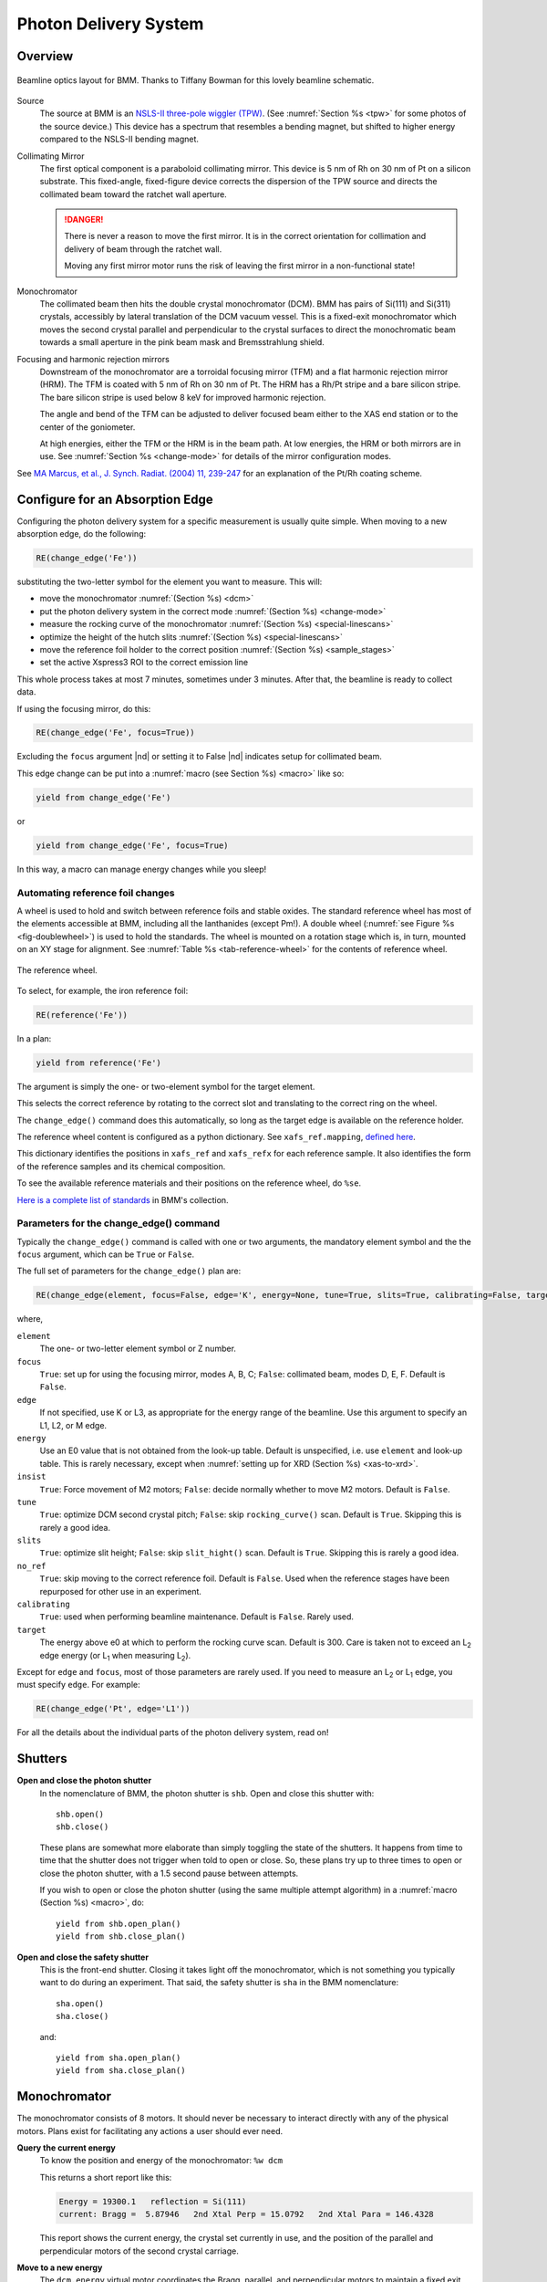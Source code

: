 ..
   This document was developed primarily by a NIST employee. Pursuant
   to title 17 United States Code Section 105, works of NIST employees
   are not subject to copyright protection in the United States. Thus
   this repository may not be licensed under the same terms as Bluesky
   itself.

   See the LICENSE file for details.

.. role:: boldred

.. _pds:

Photon Delivery System
======================

Overview
--------


.. _fig-bmm-schematic:
.. figure:: _images/bmm-schematic.png
   :target: _images/bmm-schematic.png
   :width: 100%
   :align: center

   Beamline optics layout for BMM.  Thanks to Tiffany Bowman for
   this lovely beamline schematic.

Source
  The source at BMM is an `NSLS-II three-pole wiggler (TPW)
  <https://doi.org/10.1016/j.nima.2023.169008>`__.  (See
  :numref:`Section %s <tpw>` for some photos of the source device.)
  This device has a spectrum that resembles a bending magnet, but
  shifted to higher energy compared to the NSLS-II bending magnet.

Collimating Mirror
  The first optical component is a paraboloid collimating mirror.
  This device is 5 nm of Rh on 30 nm of Pt on a silicon substrate.
  This fixed-angle, fixed-figure device corrects the dispersion of the
  TPW source and directs the collimated beam toward the ratchet wall
  aperture.

  .. danger:: There is never a reason to move the first mirror.  It
     is in the correct orientation for collimation and delivery of
     beam through the ratchet wall.  

     :boldred:`Moving any first mirror motor runs the risk of leaving the
     first mirror in a non-functional state!`

Monochromator
  The collimated beam then hits the double crystal monochromator
  (DCM).  BMM has pairs of Si(111) and Si(311) crystals, accessibly by
  lateral translation of the DCM vacuum vessel.  This is a fixed-exit
  monochromator which moves the second crystal parallel and
  perpendicular to the crystal surfaces to direct the monochromatic
  beam towards a small aperture in the pink beam mask and
  Bremsstrahlung shield.

Focusing and harmonic rejection mirrors
  Downstream of the monochromator are a torroidal focusing mirror
  (TFM) and a flat harmonic rejection mirror (HRM).  The TFM is coated
  with 5 nm of Rh on 30 nm of Pt.  The HRM has a Rh/Pt stripe and a
  bare silicon stripe.  The bare silicon stripe is used below 8 keV
  for improved harmonic rejection.

  The angle and bend of the TFM can be adjusted to deliver focused
  beam either to the XAS end station or to the center of the
  goniometer.

  At high energies, either the TFM or the HRM is in the beam path.  At
  low energies, the HRM or both mirrors are in use.  See
  :numref:`Section %s <change-mode>` for details of the mirror
  configuration modes.

See `MA Marcus, et al., J. Synch. Radiat. (2004) 11, 239-247 
<https://doi.org/10.1107/S0909049504005837>`__ for an explanation of
the Pt/Rh coating scheme.

.. _change_edge:

Configure for an Absorption Edge
--------------------------------

Configuring the photon delivery system for a specific measurement is
usually quite simple.  When moving to a new absorption edge, do the
following:

.. code-block:: python

   RE(change_edge('Fe'))

substituting the two-letter symbol for the element you want to
measure.  This will:

* move the monochromator :numref:`(Section %s) <dcm>`
* put the photon delivery system in the correct mode :numref:`(Section
  %s) <change-mode>`
* measure the rocking curve of the monochromator :numref:`(Section %s)
  <special-linescans>`
* optimize the height of the hutch slits :numref:`(Section %s)
  <special-linescans>`
* move the reference foil holder to the correct position
  :numref:`(Section %s) <sample_stages>`
* set the active Xspress3 ROI to the correct emission line

This whole process takes at most 7 minutes, sometimes under 3
minutes.  After that, the beamline is ready to collect data.

If using the focusing mirror, do this:

.. code-block:: python

   RE(change_edge('Fe', focus=True))

Excluding the ``focus`` argument |nd| or setting it to False |nd|
indicates setup for collimated beam.

This edge change can be put into a :numref:`macro (see Section %s)
<macro>` like so:

.. code-block:: python
   
   yield from change_edge('Fe')

or

.. code-block:: python
   
   yield from change_edge('Fe', focus=True)

In this way, a macro can manage energy changes while you sleep!

.. _foilholder:

Automating reference foil changes
~~~~~~~~~~~~~~~~~~~~~~~~~~~~~~~~~

A wheel is used to hold and switch between reference foils and stable
oxides.  The standard reference wheel has most of the elements
accessible at BMM, including all the lanthanides (except Pm!).  A
double wheel (:numref:`see Figure %s <fig-doublewheel>`) is used to
hold the standards.  The wheel is mounted on a rotation stage which
is, in turn, mounted on an XY stage for alignment.  See
:numref:`Table %s <tab-reference-wheel>` for the contents of reference
wheel.

.. _fig-ref_wheel:
.. figure:: _images/stages/ref_wheel.jpg
   :target: _images/ref_wheel.jpg
   :width: 50%
   :align: center

   The reference wheel.


To select, for example, the iron reference foil:

.. code-block:: python

   RE(reference('Fe'))

In a plan:

.. code-block:: python

   yield from reference('Fe')

The argument is simply the one- or two-element symbol for the target
element.

This selects the correct reference by rotating to the correct slot and
translating to the correct ring on the wheel.

The ``change_edge()`` command does this automatically, so long as the
target edge is available on the reference holder.

The reference wheel content is configured as a python dictionary.  See
``xafs_ref.mapping``, `defined here
<https://github.com/NSLS-II-BMM/profile_collection/blob/master/startup/BMM/user_ns/instruments.py#L323>`__.

This dictionary identifies the positions in ``xafs_ref`` and
``xafs_refx`` for each reference sample.  It also identifies the form
of the reference samples and its chemical composition.

To see the available reference materials and their positions on the
reference wheel, do ``%se``.

`Here is a complete list of standards
<https://nsls-ii-bmm.github.io/bmm-standards/BMM-standards.html>`__ in
BMM's collection.

  
..
  Automating fluorescence ROI changes
  ~~~~~~~~~~~~~~~~~~~~~~~~~~~~~~~~~~~

  To make sure that the correct ROI channel is selected, you need to
  configure the ROI readout.  Suppose that you have configured the
  analog detector readout system to measure three of those transition
  metals.  Then you would execute a command like this to configure the
  detector readout:

  .. code-block:: python

     rois.set('Fe Co Ni')

  Unfortunately, the ROI channels and reference holder have the hot
  dog/hot dog bun problem.  There are only three output channels for the
  analog detector readout system, thus only three elements can be
  configured at a time.

  When you change edge to an element that is configured as an ROI
  channel, the data acquisition system will take its fluorescence data
  from the corresponding channels of the Struck multichannel scalar.  It
  will also perform the dead-time correction using the correct signal
  chains for the selected element. 

Parameters for the change_edge() command
~~~~~~~~~~~~~~~~~~~~~~~~~~~~~~~~~~~~~~~~

Typically the ``change_edge()`` command is called with one or two
arguments, the mandatory element symbol and the the ``focus``
argument, which can be ``True`` or ``False``.

The full set of parameters for the ``change_edge()`` plan are:

.. code-block:: python

   RE(change_edge(element, focus=False, edge='K', energy=None, tune=True, slits=True, calibrating=False, target=300.))

where,

``element``
  The one- or two-letter element symbol or Z number.

``focus``
  ``True``: set up for using the focusing mirror, modes A, B, C;
  ``False``: collimated beam, modes D, E, F.  Default is ``False``.

``edge``
  If not specified, use K or L3, as appropriate for the energy range
  of the beamline.  Use this argument to specify an L1, L2, or M edge.

``energy``
  Use an E0 value that is not obtained from the look-up table.
  Default is unspecified, i.e. use ``element`` and look-up table.
  This is rarely necessary, except when :numref:`setting up for XRD
  (Section %s) <xas-to-xrd>`.

``insist``
  ``True``: Force movement of M2 motors; ``False``: decide normally
  whether to move M2 motors.  Default is ``False``.

``tune``
  ``True``: optimize DCM second crystal pitch; ``False``: skip ``rocking_curve()``
  scan.  Default is ``True``.  Skipping this is rarely a good idea.

``slits``
  ``True``: optimize slit height; ``False``: skip ``slit_hight()``
  scan.  Default is ``True``.  Skipping this is rarely a good idea.

``no_ref``
  ``True``: skip moving to the correct reference foil.  Default is
  ``False``.  Used when the reference stages have been repurposed 
  for other use in an experiment.

``calibrating``
  ``True``: used when performing beamline maintenance.  Default is
  ``False``.  Rarely used.

``target``
  The energy above e0 at which to perform the rocking curve scan.
  Default is 300.  Care is taken not to exceed an L\ :sub:`2` edge 
  energy (or L\ :sub:`1` when measuring L\ :sub:`2`).


Except for ``edge`` and ``focus``, most of those parameters are rarely
used.  If you need to measure an L\ :sub:`2` or L\ :sub:`1` edge, you
must specify ``edge``.  For example:

.. code-block:: python

   RE(change_edge('Pt', edge='L1'))



For all the details about the individual parts of the photon delivery
system, read on!


.. _shutters:

Shutters
--------

**Open and close the photon shutter**
   In the nomenclature of BMM, the photon shutter is ``shb``.  Open
   and close this shutter with::

     shb.open()
     shb.close()

   These plans are somewhat more elaborate than simply toggling the
   state of the shutters.  It happens from time to time that the
   shutter does not trigger when told to open or close.  So, these
   plans try up to three times to open or close the photon shutter,
   with a 1.5 second pause between attempts.

   If you wish to open or close the photon shutter (using the same
   multiple attempt algorithm) in a :numref:`macro (Section %s)
   <macro>`, do::

     yield from shb.open_plan()
     yield from shb.close_plan()

**Open and close the safety shutter**
   This is the front-end shutter.  Closing it takes light off the
   monochromator, which is not something you typically want to do
   during an experiment.  That said, the safety shutter is ``sha`` in
   the BMM nomenclature::

     sha.open()
     sha.close()

   and::

     yield from sha.open_plan()
     yield from sha.close_plan()


.. _dcm:

Monochromator
-------------

The monochromator consists of 8 motors.  It should never be necessary
to interact directly with any of the physical motors.  Plans exist for
facilitating any actions a user should ever need.

**Query the current energy**
   To know the position and energy of the monochromator: ``%w dcm``

   This returns a short report like this:

   .. code-block:: text

      Energy = 19300.1   reflection = Si(111)
      current: Bragg =  5.87946   2nd Xtal Perp = 15.0792   2nd Xtal Para = 146.4328


   This report shows the current energy, the crystal set currently in
   use, and the position of the parallel and perpendicular motors of
   the second crystal carriage.

**Move to a new energy**
   The ``dcm.energy`` virtual motor coordinates the Bragg, parallel,
   and perpendicular motors to maintain a fixed exit height and set
   the energy of the mono.  To move to the copper K edge energy::

      RE(mv(dcm.energy, 8979))

   To move 50 eV above the copper K edge energy::

      RE(mv(dcm.energy, 8979+50))

   Note that the BlueSky command line is able to do simple arithmetic
   (and a whole lot more!).  It is a good idea to leave the arithmetic
   to the computer.

**Move to a new energy in a macro**
   An energy change can be a part of a :numref:`macro (Section %s)
   <macro>`.  Simply do::

     yield from mv(dcm.energy, 8979+50))

**Tune the second crystal of the mono**
   After a long move, you might need to retune the second crystal.  To
   find the peak of the rocking curve and move to that peak::

     RE(rocking_curve())

   This will run a scan of the pitch of the second crystal.  At the
   end of the scan, it moves to the center of mass of the measured
   intensity profile.

   You can do the rocking curve scan by looking at the signal on the
   Bicron which is used as the incident beam monitor for the XRD end
   station.  Do::

     RE(rocking_curve(detector='Bicron'))

   You can tune the second crystal by hand with these commands::

     tu()
     td()

   Those stand for "tune up" and "tune down".  Do not
   think that "up" and "down" refer to measured
   intensity.  Rather, they refer to the direction of motion of the
   motor which adjusts the second crystal pitch.  When you move to
   higher energy, you usually need to tune in ``td()`` direction.
   When you move to a lower energy, you usually need to tune in the
   ``tu()`` direction.  Obviously.....

**Fixed-exit and pseudo-channelcut modes**
   The mono can be run in either fixed-exit or pseudo-channelcut
   modes. 

   Fixed exit means that the second monochromator crystal will be
   moved in directions parallel and perpendicular to its diffracting
   surface in order to maintain a fixed exit height of the beam coming
   from the second crystal.  Without fixed-exit mode, it would not be
   possible to change the energy over the entire energy range of the
   beamline.  The aperture after the monochromator is only a few
   millimeters tall.  The vertical displacement of the beam over a
   lerge energy change would be sufficient to move the beam out of the
   aperture. 

   However, the stability of the monochromator suffers with respect to
   EXAFS data quality when measuring an energy scan in fixed-exit
   mode.  We find it is better to disable the parallel and
   perpendicular motions when measuring XAFS, suffering a small
   vertical displacement of the beam.

   The mono mode is controlled by a parameter:

   .. code-block:: python

      dcm.mode = 'fixed'

   or 

   .. code-block:: python

      dcm.mode = 'channelcut'

   In practice, the monochromator is normally left in fixed-exit mode.
   That way, the monochromator can be moved without having to worry
   about the beam height and the monochromator exit aperture.  In the
   :numref:`XAFS scan plan (Section %s) <xafsscan>`, the monochromator
   first moves |nd| in fixed-exit mode |nd| to the center of the
   angular range of the scan, then sets ``dcm.mode`` to
   ``channelcut``. Once the sequence of scan repititions is finished,
   the monochromator is moved back to the center of the angular range
   and the monochromator is returned to fixed-exit mode.

.. _slits:

Post-mono slits
---------------

After the mono, before the focusing mirror, in Diagnostic Module 2,
there is a four-blade slit system.  These are used to define the beam
size on the mirrors and to refine energy resolution for the focused
beam.

The typical size of the post-mono slits is 18 mm in the horizontal and
1.3 mm in the vertical.



.. table:: Post mono slit motors
   :name:  slits2-motors
   :align: left

   ===============   ========  =======================  ===================
   motor             units     notes                    motion type
   ===============   ========  =======================  ===================
   slits2_top        mm        top blade position       single axis
   slits2_bottom     mm        bottom blade position    single axis
   slits2_inboard    mm        inboard blade position   single axis
   slits2_outboard   mm        outboard blade position  single axis
   slits2_hsize      mm        horizontal size          coordinated motion
   slits2_hcenter    mm        horizontal center        coordinated motion
   slits2_vsize      mm        vertical size            coordinated motion
   slits2_vcenter    mm        vertical center          coordinated motion
   ===============   ========  =======================  ===================


The individual blades are moved like any other motor::

  RE(mv(slits2.outboard, -0.5))
  RE(mvr(slits2.top, -0.1))


Coordinated motions are moved the same way::

  RE(mv(slits2.hsize, 6))
  RE(mvr(slits2.vcenter, -0.1))

To know the current positions of the slit blades and their coordinated
motions, use ``%w slits2``

.. code-block:: text

   In [1966]: %w slits2
   SLITS2:
        vertical   size   =   1.350 mm          Top      =   0.675
        vertical   center =   0.000 mm          Bottom   =  -0.675
        horizontal size   =   8.000 mm          Outboard =   4.000
        horizontal center =   0.000 mm          Inboard  =  -4.000

Mirrors
-------

Mirrors are set as part of the mode changing plan.  Unless you know
exactly what you are doing, you probably don't want to move the
mirrors outside of the ``change_mode()`` command.  (Adjusting M1 by
hand is a horrible idea -- unless you know exactly what you are doing
and why.)  Changing the mirror positions in any way changes the height
and inclination of the beam as it enters the end station.  This
requires changes in positions of the slits, the XAFS table, and other
parts of the photon delivery system.

Outside of the use of the ``change_mode()`` command, it should not be
necessary for users to move the mirror motors.  It is **very easy** to
lose the beam entirely when moving mirror motors.  Without a clear
understanding of how the optics work, re-finding the beam can be quite
challenging.  

.. attention:: If you loose the beam by moving mirror motors, the
   easiest solution is to rerun the ``change_mode()`` command,
   possibly with the ``insist=True`` argument.

If you want to know the current positions of the motors on the
focusing mirror, use ``%w m2``


.. code-block:: text

   In [1903]: %w m2
   M2:
        vertical =   6.000 mm           YU  =   6.000
        lateral  =   0.000 mm           YDO =   6.000
        pitch    =   0.000 mrad         YDI =   6.000
        roll     =  -0.001 mrad         XU  =  -0.129
        yaw      =   0.200 mrad         XD  =   0.129
        bender   =  163789.0 steps

For the harmonic rejection mirror, use ``%w m3``

.. code-block:: text

   In [1904]: %w m3
   M3: (Rh/Pt stripe)
        vertical =   0.000 mm           YU  =  -1.167
        lateral  =  15.001 mm           YDO =   1.167
        pitch    =   3.500 mrad         YDI =   1.167
        roll     =   0.000 mrad         XU  =  15.001
        yaw      =   0.001 mrad         XD  =  15.001

The front-end collimating mirror, the focusing mirror, and one stripe
of the harmonic rejection mirror are coated with 5 nm of Rh deposited
on 30 nm of Pt on silicon.  See `MA Marcus, et
al., J. Synch. Radiat. (2004) 11, 239-247 DOI:
10.1107/S0909049504005837
<https://doi.org/10.1107/S0909049504005837>`__ for an explanation of
the advantages of this coating scheme.


.. _slits3:

End station slits
-----------------

Near the end of the photon delivery system, in Diagnostic Module 3 in
the end station, there is a four-blade slit system.  These are used
to define the beam size on the sample.


.. table:: End station slit motors
   :name:  slits3-motors
   :align: left

   ===============   ========  =======================  ===================
   motor             units     notes                    motion type
   ===============   ========  =======================  ===================
   slits3_top        mm        top blade position       single axis
   slits3_bottom     mm        bottom blade position    single axis
   slits3_inboard    mm        inboard blade position   single axis
   slits3_outboard   mm        outboard blade position  single axis
   slits3_hsize      mm        horizontal size          coordinated motion
   slits3_hcenter    mm        horizontal center        coordinated motion
   slits3_vsize      mm        vertical size            coordinated motion
   slits3_vcenter    mm        vertical center          coordinated motion
   ===============   ========  =======================  ===================


The individual blades are moved like any other motor, for example::

  RE(mv(slits3.outboard, -0.5))
  RE(mvr(slits3.top, -0.1))


Coordinated motions are moved the same way, for example::

  RE(mv(slits3.hsize, 6))
  RE(mvr(slits3.vcenter, -0.1))

To know the current positions of the slit blades and their coordinated
motions, use ``%w slits3``

.. code-block:: text

   In [1966]: %w slits3
   SLITS3:
        vertical   size   =   1.350 mm          Top      =   0.675
        vertical   center =   0.000 mm          Bottom   =  -0.675
        horizontal size   =   8.000 mm          Outboard =   4.000
        horizontal center =   0.000 mm          Inboard  =  -4.000

Configurations
--------------

.. _change-mode:

Photon delivery modes
~~~~~~~~~~~~~~~~~~~~~

A look-up table is used to move the elements of the photon delivery
system to their correct locations for the different energy ranges and
focusing conditions.  Here is a table of different photon delivery
modes.  Modes A-F are for delivery of light to the XAS end station.
Mode XRD delivers high energy, focused beam to the goniometer.


.. _photon_delivery_modes:

.. table:: Photon delivery modes
   :name:  pds-modes
   :align: left

   ====== ============ ========================= 
   Mode   focused      energy range
   ====== ============ ========================= 
   A      |checkmark|  above 8 keV
   B      |checkmark|  below 6 keV
   C      |checkmark|  6 keV |nd| 8 keV
   D      |xmark|      above 8 keV
   E      |xmark|      6 keV |nd| 8 keV
   F      |xmark|      below 6 keV
   XRD    |checkmark|  above 8 keV
   ====== ============ ========================= 

.. todo:: The lookup table is not complete for mode B. In fact, the
   ydo and ydi jacks of M3 cannot move low enough to enter mode B.  In
   practice, mode B is not available.  Elements that should be
   measured in mode B are, instead, measured in mode C and we live
   with incomplete harmonic rejection.


To move between modes, do::

  RE(change_mode('<mode>'))

where ``<mode>`` is one of the strings in the first column of
:numref:`Table %s <pds-modes>`.  For example::

  RE(change_mode('D'))

This will move 17 motors all at the same time and should take less
than 5 minutes.

Focusing at the XAS end station requires that bender be near its upper
limit.  Focusing at the XRD station has the bender near the middle of
its range.

.. _change-crystals:

Monochromator crystals
~~~~~~~~~~~~~~~~~~~~~~

To change between the Si(111) and Si(311) crystals, do::

  RE(change_xtals('111'))

or::

  RE(change_xtals('311'))

This will move the lateral motor of the monochromator between the two
crystal sets and adjust the pitch of the second crystal to be nearly
in tune and the roll to deliver the beam to nearly the same location
for both crystals.  It will also return the monochromator to the
starting energy.

This takes about 5 minutes.

The ``change_xtals()`` plan also runs the :numref:`rocking curve
(Section %s) <special-linescans>` macro to fix the tuning of the
second crystal.

